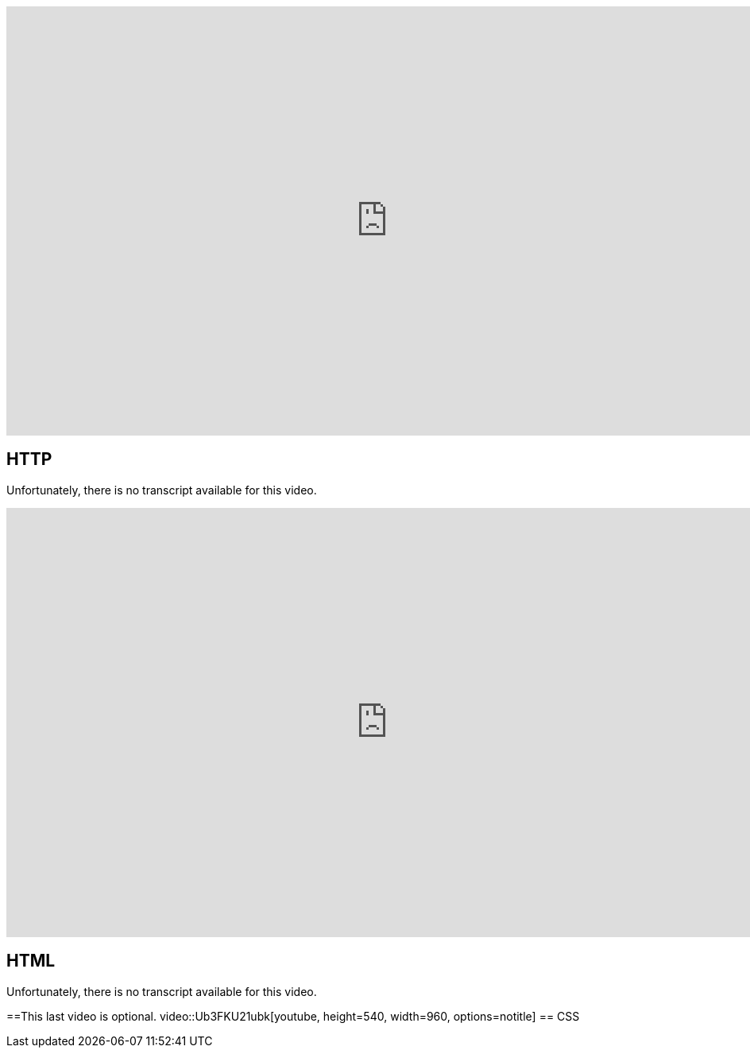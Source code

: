 :author: Wouter Vrielink

video::4axL8Gfw2nI[youtube, height=540, width=960, options=notitle]
== HTTP

Unfortunately, there is no transcript available for this video.

video::YK78KhMf7bs[youtube, height=540, width=960, options=notitle]
== HTML
Unfortunately, there is no transcript available for this video.

==This last video is optional.
video::Ub3FKU21ubk[youtube, height=540, width=960, options=notitle]
== CSS
